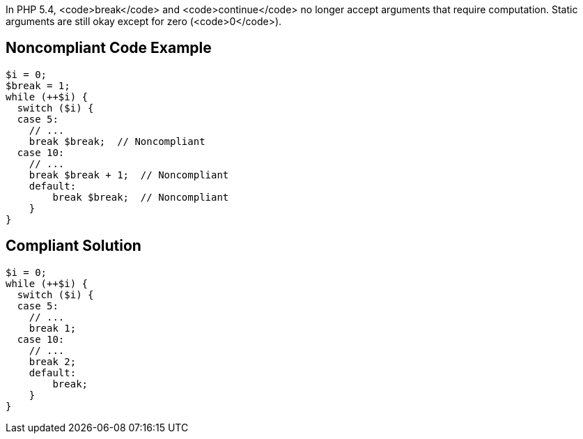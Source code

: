 In PHP 5.4, <code>break</code> and <code>continue</code> no longer accept arguments that require computation. Static arguments are still okay except for zero (<code>0</code>).


== Noncompliant Code Example

----
$i = 0;
$break = 1;
while (++$i) {
  switch ($i) {
  case 5:
    // ...
    break $break;  // Noncompliant
  case 10:
    // ...
    break $break + 1;  // Noncompliant
    default:
        break $break;  // Noncompliant
    }
}
----


== Compliant Solution

----
$i = 0;
while (++$i) {
  switch ($i) {
  case 5:
    // ...
    break 1;
  case 10:
    // ...
    break 2;
    default:
        break;
    }
}
----


